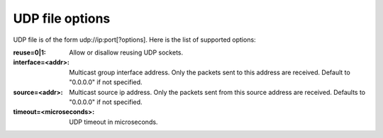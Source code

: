 UDP file options
^^^^^^^^^^^^^^^^

UDP file is of the form udp://ip:port[?options]. Here is the list of supported
options:

:reuse=0|1:

    Allow or disallow reusing UDP sockets.

:interface=<addr>:

    Multicast group interface address. Only the packets sent to this address are
    received. Default to "0.0.0.0" if not specified.

:source=<addr>:

    Multicast source ip address. Only the packets sent from this source address
    are received. Defaults to "0.0.0.0" if not specified.

:timeout=<microseconds>:

    UDP timeout in microseconds.
